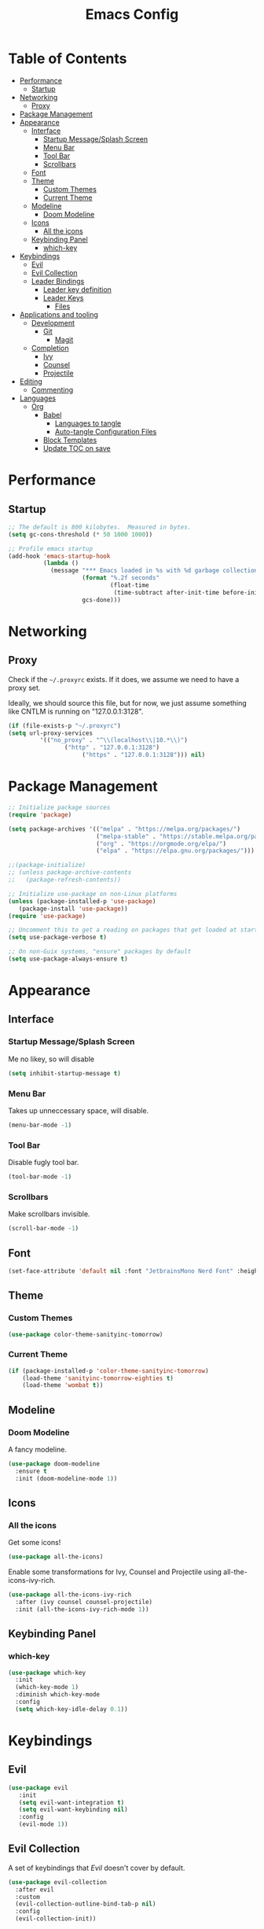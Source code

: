 #+title: Emacs Config
#+PROPERTY: header-args:emacs-lisp :tangle ./init.el :mkdirp yes

* Table of Contents
  :PROPERTIES:
  :TOC: :include all :ignore this
  :END:
:CONTENTS:
- [[#performance][Performance]]
  - [[#startup][Startup]]
- [[#networking][Networking]]
  - [[#proxy][Proxy]]
- [[#package-management][Package Management]]
- [[#appearance][Appearance]]
  - [[#interface][Interface]]
    - [[#startup-messagesplash-screen][Startup Message/Splash Screen]]
    - [[#menu-bar][Menu Bar]]
    - [[#tool-bar][Tool Bar]]
    - [[#scrollbars][Scrollbars]]
  - [[#font][Font]]
  - [[#theme][Theme]]
    - [[#custom-themes][Custom Themes]]
    - [[#current-theme][Current Theme]]
  - [[#modeline][Modeline]]
    - [[#doom-modeline][Doom Modeline]]
  - [[#icons][Icons]]
    - [[#all-the-icons][All the icons]]
  - [[#keybinding-panel][Keybinding Panel]]
    - [[#which-key][which-key]]
- [[#keybindings][Keybindings]]
  - [[#evil][Evil]]
  - [[#evil-collection][Evil Collection]]
  - [[#leader-bindings][Leader Bindings]]
    - [[#leader-key-definition][Leader key definition]]
    - [[#leader-keys][Leader Keys]]
      - [[#files][Files]]
- [[#applications-and-tooling][Applications and tooling]]
  - [[#development][Development]]
    - [[#git][Git]]
      - [[#magit][Magit]]
  - [[#completion][Completion]]
    - [[#ivy][Ivy]]
    - [[#counsel][Counsel]]
    - [[#projectile][Projectile]]
- [[#editing][Editing]]
  - [[#commenting][Commenting]]
- [[#languages][Languages]]
  - [[#org][Org]]
    - [[#babel][Babel]]
      - [[#languages-to-tangle][Languages to tangle]]
      - [[#auto-tangle-configuration-files][Auto-tangle Configuration Files]]
    - [[#block-templates][Block Templates]]
    - [[#update-toc-on-save][Update TOC on save]]
:END:
* Performance
** Startup
#+begin_src emacs-lisp
;; The default is 800 kilobytes.  Measured in bytes.
(setq gc-cons-threshold (* 50 1000 1000))

;; Profile emacs startup
(add-hook 'emacs-startup-hook
          (lambda ()
            (message "*** Emacs loaded in %s with %d garbage collections."
                     (format "%.2f seconds"
                             (float-time
                              (time-subtract after-init-time before-init-time)))
                     gcs-done)))
#+end_src

* Networking
** Proxy
Check if the ~~/.proxyrc~ exists. If it does, we assume we need to have a proxy set.

Ideally, we should source this file, but for now, we just assume something like CNTLM
is running on "127.0.0.1:3128".

#+begin_src emacs-lisp
(if (file-exists-p "~/.proxyrc")
(setq url-proxy-services
         '(("no_proxy" . "^\\(localhost\\|10.*\\)")
                ("http" . "127.0.0.1:3128")
                     ("https" . "127.0.0.1:3128"))) nil)
#+end_src

* Package Management
#+begin_src emacs-lisp
;; Initialize package sources
(require 'package)

(setq package-archives '(("melpa" . "https://melpa.org/packages/")
                         ("melpa-stable" . "https://stable.melpa.org/packages/")
                         ("org" . "https://orgmode.org/elpa/")
                         ("elpa" . "https://elpa.gnu.org/packages/")))

;;(package-initialize)
;; (unless package-archive-contents
;;   (package-refresh-contents))

;; Initialize use-package on non-Linux platforms
(unless (package-installed-p 'use-package) 
   (package-install 'use-package))
(require 'use-package)

;; Uncomment this to get a reading on packages that get loaded at startup
(setq use-package-verbose t)

;; On non-Guix systems, "ensure" packages by default
(setq use-package-always-ensure t)
#+end_src

* Appearance
** Interface
*** Startup Message/Splash Screen
Me no likey, so will disable
#+begin_src emacs-lisp
(setq inhibit-startup-message t)
#+end_src

*** Menu Bar
Takes up unneccessary space, will disable.
#+begin_src emacs-lisp
(menu-bar-mode -1)
#+end_src

*** Tool Bar 
Disable fugly tool bar.
#+begin_src emacs-lisp
(tool-bar-mode -1)
#+end_src

*** Scrollbars
Make scrollbars invisible.
#+begin_src emacs-lisp
(scroll-bar-mode -1)
#+end_src
** Font
#+begin_src emacs-lisp
(set-face-attribute 'default nil :font "JetbrainsMono Nerd Font" :height 160)
#+end_src

** Theme
*** Custom Themes
#+begin_src emacs-lisp
(use-package color-theme-sanityinc-tomorrow)
#+end_src

*** Current Theme
#+begin_src emacs-lisp
(if (package-installed-p 'color-theme-sanityinc-tomorrow)
    (load-theme 'sanityinc-tomorrow-eighties t)
    (load-theme 'wombat t))
#+end_src

** Modeline
*** Doom Modeline
A fancy modeline.
#+begin_src emacs-lisp
(use-package doom-modeline
  :ensure t
  :init (doom-modeline-mode 1))
#+end_src
** Icons
*** All the icons
Get some icons!
#+begin_src emacs-lisp
(use-package all-the-icons)
#+end_src

Enable some transformations for Ivy, Counsel and Projectile using all-the-icons-ivy-rich.
#+begin_src emacs-lisp
(use-package all-the-icons-ivy-rich
  :after (ivy counsel counsel-projectile)
  :init (all-the-icons-ivy-rich-mode 1))
#+end_src

** Keybinding Panel
*** which-key
    #+begin_src emacs-lisp
    (use-package which-key
      :init
      (which-key-mode 1)
      :diminish which-key-mode
      :config
      (setq which-key-idle-delay 0.1))
    #+end_src
* Keybindings
** Evil
#+begin_src emacs-lisp
(use-package evil
   :init
   (setq evil-want-integration t)
   (setq evil-want-keybinding nil)
   :config
   (evil-mode 1))
#+end_src
** Evil Collection
A set of keybindings that [[Evil]] doesn't cover by default.
#+begin_src emacs-lisp
(use-package evil-collection
  :after evil
  :custom
  (evil-collection-outline-bind-tab-p nil)
  :config
  (evil-collection-init))
#+end_src
** Leader Bindings
*** Leader key definition 
   #+begin_src emacs-lisp
   (use-package general
   :config
   (general-evil-setup t)

   (general-create-definer rkn/leader-key-def 
      :keymaps '(normal insert visual emacs)
      :prefix "SPC"
      :global-prefix "C-SPC"))
   #+end_src
*** Leader Keys
Some general leader keybindings for convenience.

**** Files
For handling files.
#+begin_src emacs-lisp
(rkn/leader-key-def
"f" '(:ignore t :which-key "file")
"ff" 'counsel-find-file
"fc" (lambda() (interactive)(counsel-find-file "~/.emacs.d/emacs-config.org"))
"f/" 'swiper)
#+end_src

* Applications and tooling
** Development
*** Git
**** Magit
The best Git client. Ever.
#+begin_src emacs-lisp
(use-package magit)

(rkn/leader-key-def 
  "g" '(:ignore t :which-key "git")
  "gg" 'magit-status)
#+end_src
** Completion
*** Ivy
A generic completion framework for Emacs.
#+begin_src emacs-lisp
(use-package ivy
  :diminish
  :init
  (ivy-mode 1))
#+end_src

*** Counsel
Complete stuff nicely together with [[Ivy]].
#+begin_src emacs-lisp
(use-package counsel
  :bind (("M-x" . counsel-M-x)
         ("C-x C-f" . counsel-find-file)))
#+end_src

*** Projectile
Switch easily between projects.
#+begin_src emacs-lisp
(use-package projectile
  :diminish projectile-mode
  :config
  (projectile-mode))

(use-package counsel-projectile)

(rkn/leader-key-def 
"p" '(:ignore t :which-key "project")
"pf" 'counsel-projectile-find-file
"ps" 'counsel-projectile-rg
"pp" 'counsel-projectile-switch-project)
#+end_src

3. ivy-rich
#+begin_src emacs-lisp
(use-package ivy-rich
  :after (all-the-icons-ivy-rich)
  :init (ivy-rich-mode 1))
#+end_src

* Editing
** Commenting
Use evil-nerd-commenter for better commenting.
#+begin_src emacs-lisp
(use-package evil-nerd-commenter
  :bind ("M-/" . evilnc-comment-or-uncomment-lines))
#+end_src
* Languages
** Org
*** Babel
**** Languages to tangle
In order to execute code in ~org-mode~ blocks, we need to define the following:
#+begin_src emacs-lisp
(org-babel-do-load-languages
  'org-babel-load-languages
  '((emacs-lisp . t)))

(push '("conf-unix" . conf-unix) org-src-lang-modes)
#+end_src

**** Auto-tangle Configuration Files
We define a function that gets executed every time this file is saved.
#+begin_src emacs-lisp
;; Since we don't want to disable org-confirm-babel-evaluate all
;; of the time, do it around the after-save-hook
(defun rkn/org-babel-tangle-dont-ask ()
  ;; Dynamic scoping to the rescue
  (let ((org-confirm-babel-evaluate nil))
    (org-babel-tangle)))

(add-hook 'org-mode-hook (lambda () (add-hook 'after-save-hook #'rkn/org-babel-tangle-dont-ask
                                              'run-at-end 'only-in-org-mode)))

#+end_src

*** Block Templates
Allows me to write something like =<el= and hit tab to complete.
#+begin_src emacs-lisp
;; This is needed as of Org 9.2
(require 'org-tempo)

(add-to-list 'org-structure-template-alist '("sh" . "src sh"))
(add-to-list 'org-structure-template-alist '("el" . "src emacs-lisp"))
(add-to-list 'org-structure-template-alist '("sc" . "src scheme"))
(add-to-list 'org-structure-template-alist '("ts" . "src typescript"))
(add-to-list 'org-structure-template-alist '("py" . "src python"))
(add-to-list 'org-structure-template-alist '("yaml" . "src yaml"))
(add-to-list 'org-structure-template-alist '("json" . "src json"))
#+end_src

*** Update TOC on save
It's super nice to have a TOC for long org files (like this one) so it's great to not have to worry about updating it. 
#+begin_src emacs-lisp
(use-package org-make-toc
  :hook (org-mode . org-make-toc-mode))
#+end_src



